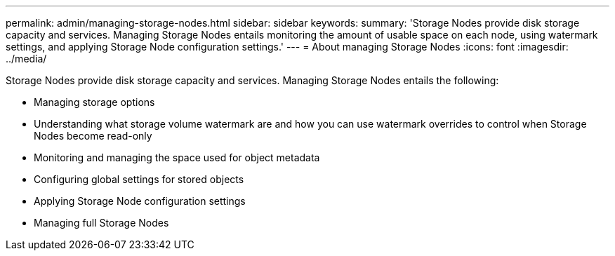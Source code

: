 ---
permalink: admin/managing-storage-nodes.html
sidebar: sidebar
keywords:
summary: 'Storage Nodes provide disk storage capacity and services. Managing Storage Nodes entails monitoring the amount of usable space on each node, using watermark settings, and applying Storage Node configuration settings.'
---
= About managing Storage Nodes
:icons: font
:imagesdir: ../media/

[.lead]
Storage Nodes provide disk storage capacity and services. Managing Storage Nodes entails the following:

* Managing storage options
* Understanding what storage volume watermark are and how you can use watermark overrides to control when Storage Nodes become read-only
* Monitoring and managing the space used for object metadata 
* Configuring global settings for stored objects
* Applying Storage Node configuration settings
* Managing full Storage Nodes

